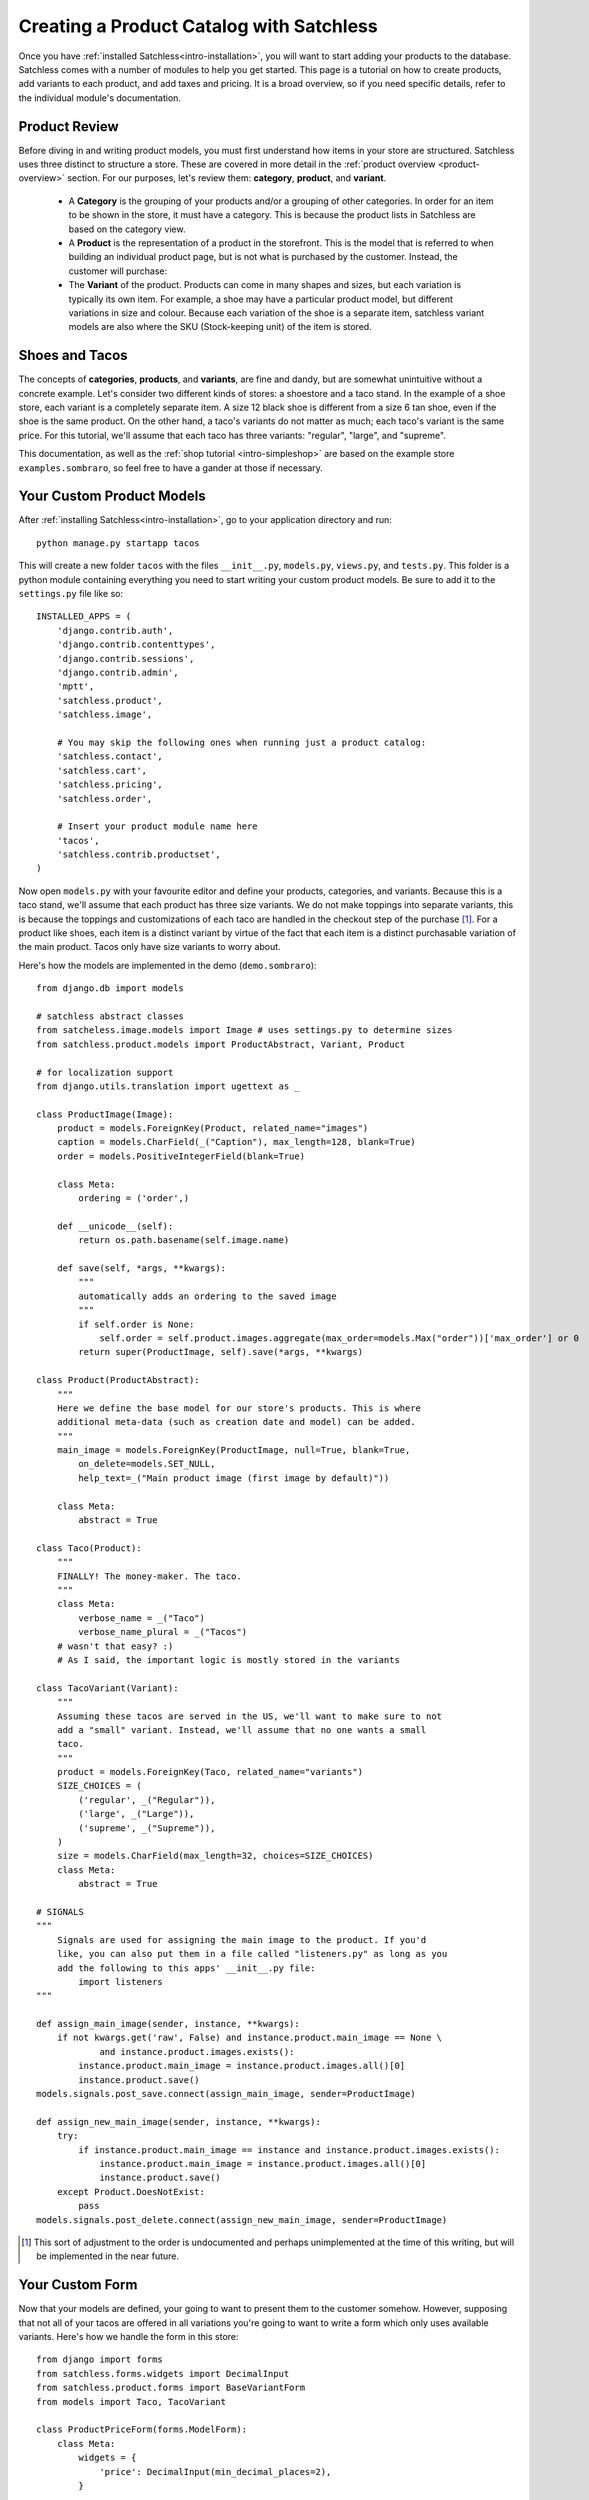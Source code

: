 .. _intro-products:

=========================================
Creating a Product Catalog with Satchless
=========================================

Once you have :ref:`installed Satchless<intro-installation>`, you will want to
start adding your products to the database. Satchless comes with a number of
modules to help you get started. This page is a tutorial on how to create
products, add variants to each product, and add taxes and pricing. It is a
broad overview, so if you need specific details, refer to the individual
module's documentation.

Product Review
--------------

Before diving in and writing product models, you must first understand how
items in your store are structured. Satchless uses three distinct to structure
a store. These are covered in more detail in the :ref:`product overview
<product-overview>` section. For our purposes, let's review them: **category**,
**product**, and **variant**. 

    * A **Category** is the grouping of your products and/or a grouping of
      other categories. In order for an item to be shown in the store, it must
      have a category. This is because the product lists in Satchless are based
      on the category view.

    * A **Product** is the representation of a product in the storefront. This
      is the model that is referred to when building an individual product page,
      but is not what is purchased by the customer. Instead, the customer will
      purchase:

    * The **Variant** of the product. Products can come in many shapes and
      sizes, but each variation is typically its own item. For example, a shoe
      may have a particular product model, but different variations in size and
      colour. Because each variation of the shoe is a separate item, satchless
      variant models are also where the SKU (Stock-keeping unit) of the item is
      stored.

Shoes and Tacos
---------------

The concepts of **categories**, **products**, and **variants**, are fine and
dandy, but are somewhat unintuitive without a concrete example. Let's consider
two different kinds of stores: a shoestore and a taco stand. In the example of
a shoe store, each variant is a completely separate item. A size 12 black shoe
is different from a size 6 tan shoe, even if the shoe is the same product. On
the other hand, a taco's variants do not matter as much; each taco's variant is
the same price. For this tutorial, we'll assume that each taco has three
variants: "regular", "large", and "supreme".

This documentation, as well as the :ref:`shop tutorial <intro-simpleshop>` are
based on the example store ``examples.sombraro``, so feel free to have a gander
at those if necessary.

Your Custom Product Models
--------------------------

After :ref:`installing Satchless<intro-installation>`, go to your application
directory and run::

    python manage.py startapp tacos

This will create a new folder ``tacos`` with the files ``__init__.py``,
``models.py``, ``views.py``, and ``tests.py``. This folder is a python module
containing everything you need to start writing your custom product models. Be
sure to add it to the ``settings.py`` file like so::

    INSTALLED_APPS = (
        'django.contrib.auth',
        'django.contrib.contenttypes',
        'django.contrib.sessions',
        'django.contrib.admin',
        'mptt',
        'satchless.product',
        'satchless.image',

        # You may skip the following ones when running just a product catalog:
        'satchless.contact',
        'satchless.cart',
        'satchless.pricing',
        'satchless.order',

        # Insert your product module name here
        'tacos',
        'satchless.contrib.productset',
    )

Now open ``models.py`` with your favourite editor and define your products,
categories, and variants. Because this is a taco stand, we'll assume that each
product has three size variants. We do not make toppings into separate
variants, this is because the toppings and customizations of each taco are
handled in the checkout step of the purchase [#]_. For a product like shoes,
each item is a distinct variant by virtue of the fact that each item is a
distinct purchasable variation of the main product. Tacos only have size
variants to worry about.

Here's how the models are implemented in the demo (``demo.sombraro``)::

        from django.db import models

        # satchless abstract classes
        from satcheless.image.models import Image # uses settings.py to determine sizes
        from satchless.product.models import ProductAbstract, Variant, Product

        # for localization support
        from django.utils.translation import ugettext as _

        class ProductImage(Image):
            product = models.ForeignKey(Product, related_name="images")
            caption = models.CharField(_("Caption"), max_length=128, blank=True)
            order = models.PositiveIntegerField(blank=True)

            class Meta:
                ordering = ('order',)

            def __unicode__(self):
                return os.path.basename(self.image.name)

            def save(self, *args, **kwargs):
                """
                automatically adds an ordering to the saved image
                """
                if self.order is None:
                    self.order = self.product.images.aggregate(max_order=models.Max("order"))['max_order'] or 0
                return super(ProductImage, self).save(*args, **kwargs)

        class Product(ProductAbstract):
            """
            Here we define the base model for our store's products. This is where
            additional meta-data (such as creation date and model) can be added.
            """
            main_image = models.ForeignKey(ProductImage, null=True, blank=True,
                on_delete=models.SET_NULL,
                help_text=_("Main product image (first image by default)"))

            class Meta:
                abstract = True

        class Taco(Product):
            """
            FINALLY! The money-maker. The taco.
            """
            class Meta:
                verbose_name = _("Taco")
                verbose_name_plural = _("Tacos")
            # wasn't that easy? :)
            # As I said, the important logic is mostly stored in the variants

        class TacoVariant(Variant):
            """
            Assuming these tacos are served in the US, we'll want to make sure to not
            add a "small" variant. Instead, we'll assume that no one wants a small
            taco.
            """
            product = models.ForeignKey(Taco, related_name="variants")
            SIZE_CHOICES = (
                ('regular', _("Regular")),
                ('large', _("Large")),
                ('supreme', _("Supreme")),
            )
            size = models.CharField(max_length=32, choices=SIZE_CHOICES)
            class Meta:
                abstract = True

        # SIGNALS
        """
            Signals are used for assigning the main image to the product. If you'd
            like, you can also put them in a file called "listeners.py" as long as you
            add the following to this apps' __init__.py file:
                import listeners
        """

        def assign_main_image(sender, instance, **kwargs):
            if not kwargs.get('raw', False) and instance.product.main_image == None \
                    and instance.product.images.exists():
                instance.product.main_image = instance.product.images.all()[0]
                instance.product.save()
        models.signals.post_save.connect(assign_main_image, sender=ProductImage)

        def assign_new_main_image(sender, instance, **kwargs):
            try:
                if instance.product.main_image == instance and instance.product.images.exists():
                    instance.product.main_image = instance.product.images.all()[0]
                    instance.product.save()
            except Product.DoesNotExist:
                pass
        models.signals.post_delete.connect(assign_new_main_image, sender=ProductImage)


.. [#] This sort of adjustment to the order is undocumented and perhaps
   unimplemented at the time of this writing, but will be implemented in the
   near future.

Your Custom Form
----------------

Now that your models are defined, your going to want to present them to the
customer somehow. However, supposing that not all of your tacos are offered in
all variations you're going to want to write a form which only uses available
variants. Here's how we handle the form in this store::

        from django import forms
        from satchless.forms.widgets import DecimalInput
        from satchless.product.forms import BaseVariantForm
        from models import Taco, TacoVariant

        class ProductPriceForm(forms.ModelForm):
            class Meta:
                widgets = {
                    'price': DecimalInput(min_decimal_places=2),
                }

        class TacoVariantForm(BaseVariantForm):
            size = forms.CharField(
                    max_length=6,
                    widget=forms.Select(choices=[]))

            def __init__(self, *args, **kwargs):
                super(TacoVariantForm, self).__init__(*args, **kwargs)
                used_sizes = self.product.variants.values_list('size', flat=True).distinct()
                size_choices = [(k, v)
                                for k, v in TacoVariant.SIZE_CHOICES
                                if k in used_sizes]
                self.fields['size'].widget.choices = size_choices

            def _get_variant_queryset(self):
                return TacoVariant.objects.filter(
                    product=self.product,
                    size=self.cleaned_data['size'],
                )

            def clean(self):
                if not self._get_variant_queryset().exists():
                    raise forms.ValidationError("We are sorry but we don't carry this"
                                                "size of taco")
                return self.cleaned_data

            def get_variant(self):
                return self._get_variant_queryset().get()


The Taco Admin
--------------

Now that we know how we want to display Taco sizes to the user, we can start
writing our ``admin.py`` so we can add Taco Products using the django admin
interface. This code is based on the ``example.demo`` store and is modified for our taco stand. Refer to the ``example.demo`` source for further examples of using inlines.

Our taco stand admin.py looks like::

        # -*- coding:utf-8 -*-
        from django.conf import settings
        from django.contrib import admin
        import django.db.models

        from django.db.models.query import EmptyQuerySet

        from satchless.contrib.pricing import simpleqty
        import satchless.product.models
        import satchless.product.admin
        import satchless.category.models
        import satchless.category.admin
        import sale.models

        from . import models
        from . import widgets
        from .forms import ProductPriceForm

        class ImageInline(admin.TabularInline):
            formfield_overrides = {
                django.db.models.ImageField: { 'widget': widgets.AdminImageWidget },
            }

        class ProductImageInline(ImageInline):
            extra = 4
            max_num = 4
            model = models.ProductImage
            sortable_field_name = "order"

        class ProductForm(satchless.product.admin.ProductForm):
            def __init__(self, *args, **kwargs):
                super(ProductForm, self).__init__(*args, **kwargs)
                if self.instance.id:
                    self.fields['main_image'].queryset =\
                        (models.ProductImage.objects.filter(product=self.instance))
                else:
                    self.fields['main_image'].queryset =\
                        EmptyQuerySet(model=models.ProductImage)

        class ProductAdmin(satchless.product.admin.ProductAdmin):
            form = ProductForm

        class ProductImageInline(ImageInline):
            extra = 4
            man_num = 4
            model = models.ProductImage
            sortable_field_name = "order"

        class PriceInline(admin.TabularInline):
            model = simpleqty.models.ProductPrice
            form = ProductPriceForm

        class DiscountInline(admin.TabularInline):
            model = sale.models.DiscountGroup.products.through
            max_num = 1

        class CategoryImageInline(ImageInline):
            model = models.CategoryImage

        class CategoryWithImageAdmin(satchless.category.admin.CategoryAdmin):
            inlines = [CategoryImageInline]

        class TacoVariantInline(admin.TabularInline):
            model = models.TacoVariant

        class TacoAdmin(ProductAdmin):
            inlines = [ProductImageInline, TacoVariantInline, PriceInline,
                    DiscountInline]

        admin.site.unregister(satchless.category.models.Category)
        admin.site.register(models.Category, CategoryWithImageAdmin)

        admin.site.register(models.Taco, TacoAdmin)


Going Forward
-------------

Once you've written your custom product models and added a few products, you're
going to want to :ref:`set up your storefront <intro-simpleshop>` for
customers to browse, search, and purchase your product.

TODO:

    * Admin documentation for adding products (with screenshots).
    * Document "toppings" and similar free customizations.

